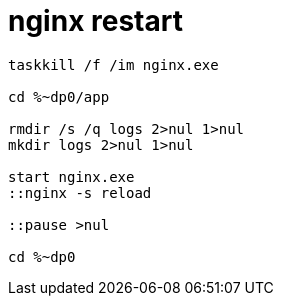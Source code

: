 
= nginx restart

[source, cmd]
----
taskkill /f /im nginx.exe

cd %~dp0/app

rmdir /s /q logs 2>nul 1>nul
mkdir logs 2>nul 1>nul

start nginx.exe
::nginx -s reload

::pause >nul

cd %~dp0

----
